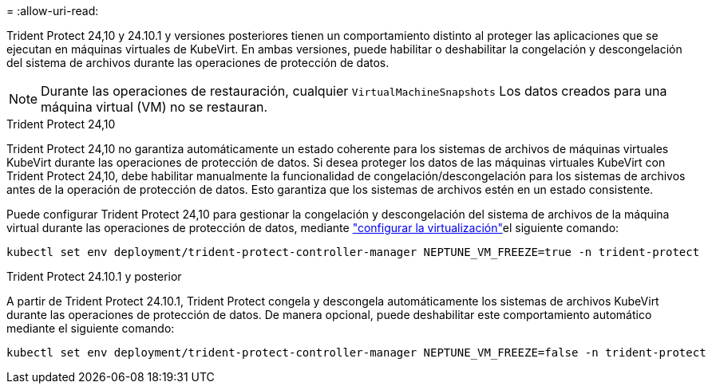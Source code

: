 = 
:allow-uri-read: 


Trident Protect 24,10 y 24.10.1 y versiones posteriores tienen un comportamiento distinto al proteger las aplicaciones que se ejecutan en máquinas virtuales de KubeVirt. En ambas versiones, puede habilitar o deshabilitar la congelación y descongelación del sistema de archivos durante las operaciones de protección de datos.


NOTE: Durante las operaciones de restauración, cualquier  `VirtualMachineSnapshots` Los datos creados para una máquina virtual (VM) no se restauran.

.Trident Protect 24,10
Trident Protect 24,10 no garantiza automáticamente un estado coherente para los sistemas de archivos de máquinas virtuales KubeVirt durante las operaciones de protección de datos. Si desea proteger los datos de las máquinas virtuales KubeVirt con Trident Protect 24,10, debe habilitar manualmente la funcionalidad de congelación/descongelación para los sistemas de archivos antes de la operación de protección de datos. Esto garantiza que los sistemas de archivos estén en un estado consistente.

Puede configurar Trident Protect 24,10 para gestionar la congelación y descongelación del sistema de archivos de la máquina virtual durante las operaciones de protección de datos, mediante link:https://docs.openshift.com/container-platform/4.16/virt/install/installing-virt.html["configurar la virtualización"^]el siguiente comando:

[source, console]
----
kubectl set env deployment/trident-protect-controller-manager NEPTUNE_VM_FREEZE=true -n trident-protect
----
.Trident Protect 24.10.1 y posterior
A partir de Trident Protect 24.10.1, Trident Protect congela y descongela automáticamente los sistemas de archivos KubeVirt durante las operaciones de protección de datos. De manera opcional, puede deshabilitar este comportamiento automático mediante el siguiente comando:

[source, console]
----
kubectl set env deployment/trident-protect-controller-manager NEPTUNE_VM_FREEZE=false -n trident-protect
----